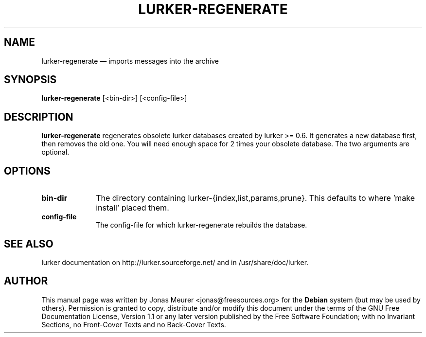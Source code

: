 .TH "LURKER\-REGENERATE" "1" 
.SH "NAME" 
lurker\-regenerate \(em imports messages into the archive 
.SH "SYNOPSIS" 
.PP 
\fBlurker\-regenerate\fR [<bin-dir>]  [<config-file>]  
.SH "DESCRIPTION" 
.PP 
\fBlurker\-regenerate\fR regenerates obsolete 
lurker databases created by lurker >= 0.6. It generates 
a new database first, then removes the old one. You will 
need enough space for 2 times your obsolete database. 
The two arguments are optional. 
.SH "OPTIONS" 
.IP "\fBbin-dir\fP" 10 
The directory containing lurker-{index,list,params,prune}. 
This defaults to where 'make install' placed them. 
.IP "\fBconfig-file\fP" 10 
The config-file for which lurker-regenerate rebuilds the  
database. 
.SH "SEE ALSO" 
.PP 
lurker documentation on http://lurker.sourceforge.net/ and in 
/usr/share/doc/lurker. 
.SH "AUTHOR" 
.PP 
This manual page was written by Jonas Meurer <jonas@freesources.org> for 
the \fBDebian\fP system (but may be used by others).  Permission is 
granted to copy, distribute and/or modify this document under 
the terms of the GNU Free Documentation 
License, Version 1.1 or any later version published by the Free 
Software Foundation; with no Invariant Sections, no Front-Cover 
Texts and no Back-Cover Texts. 
.\" created by instant / docbook-to-man, Sun 26 Feb 2006, 14:46 

